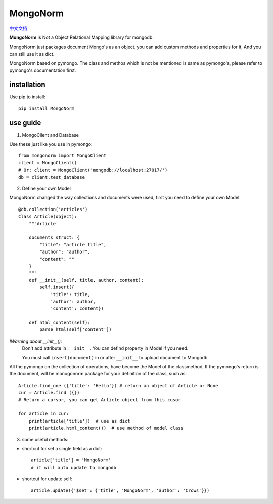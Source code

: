 MongoNorm
=========

`中文文档 <README_cn.rst>`_

**MongoNorm** is Not a Object Relational Mapping library for mongodb.


MongoNorm just packages document Mongo's as an object. you can add custom
methods and properties for it, And you can still use it as dict.

MongoNorm based on pymongo. The class and methos which is not be mentioned
is same as pymongo's, please refer to pymongo's documentation first.

installation
------------
Use pip to install::
    
    pip install MongoNorm

use guide
---------

1. MongoClient and Database

Use these just like you use in pymongo::

    from mongonorm import MongoClient
    client = MongoClient()
    # Or: client = MongoClient('mongodb://localhost:27017/')
    db = client.test_database

2. Define your own Model

MongoNorm changed the way collections and documents were used,
first you need to define your own Model::

    @db.collection('articles')
    Class Article(object):
        """Article
        
        documents struct: {
            "title": "article title",
            "author": "author",
            "content": ""
        }
        """
        def __init__(self, title, author, content):
            self.insert({
                'title': title,
                'author': author,
                'content': content})
        
        def html_content(self):
            parse_html(self['content'])

*!Warning about __init__():*
    Don't add attribute in :``__init__``. You can defind property in Model if
    you need.

    You must call ``insert(document)`` in or after ``__init__`` to upload
    document to Mongodb.


All the pymongo on the collection of operations,
have become the Model of the classmethod,
If the pymongo's return is the document, will be monogonorm package
for your definition of the class, such as::
    
    Article.find_one ({'title': 'Hello'}) # return an object of Article or None
    cur = Article.find ({})
    # Return a cursor, you can get Article object from this cusor

    for article in cur:
        print(article['title'])  # use as dict
        print(article.html_content())  # use method of model class

3. some useful methods:

* shortcut for set a single field as a dict::

    article['title'] = 'MongoNorm'
    # it will auto update to mongodb

* shortcut for update self::

    article.update({'$set': {'title', 'MongoNorm', 'author': 'Crows'}})

